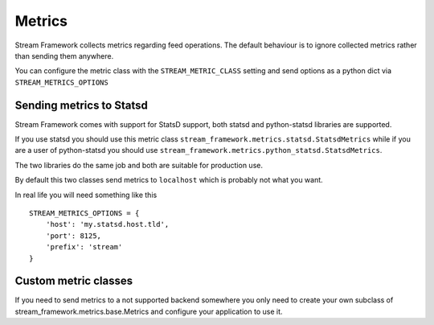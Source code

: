 Metrics
=======
    
Stream Framework collects metrics regarding feed operations. The default behaviour is to ignore collected metrics rather
than sending them anywhere.

You can configure the metric class with the ``STREAM_METRIC_CLASS`` setting and send options as a python dict via
``STREAM_METRICS_OPTIONS``


Sending metrics to Statsd
-------------------------

Stream Framework comes with support for StatsD support, both statsd and python-statsd libraries are supported.

If you use statsd you should use this metric class ``stream_framework.metrics.statsd.StatsdMetrics`` while if you are
a user of python-statsd you should use ``stream_framework.metrics.python_statsd.StatsdMetrics``.

The two libraries do the same job and both are suitable for production use.

By default this two classes send metrics to ``localhost`` which is probably not what you want.

In real life you will need something like this

::

    STREAM_METRICS_OPTIONS = {
        'host': 'my.statsd.host.tld',
        'port': 8125,
        'prefix': 'stream'
    }


Custom metric classes
---------------------

If you need to send metrics to a not supported backend somewhere you only need to create your own subclass of stream_framework.metrics.base.Metrics
and configure your application to use it.

